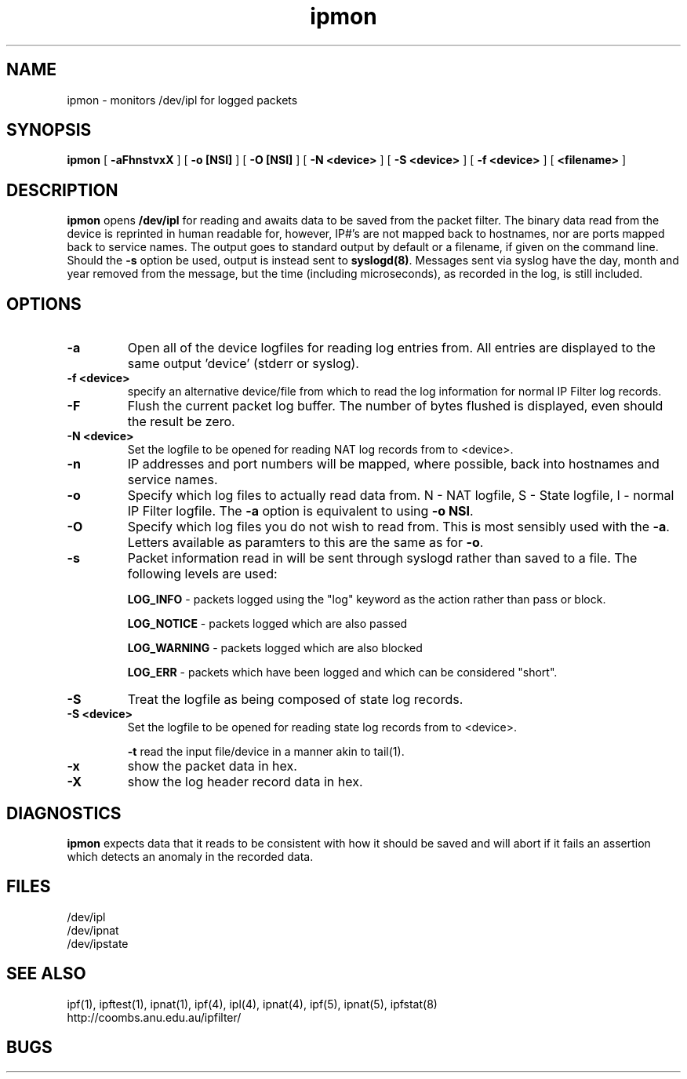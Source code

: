 .\"     $OpenBSD: src/usr.sbin/ipmon/Attic/ipmon.8,v 1.5 1998/09/15 10:01:39 pattonme Exp $          
.TH ipmon 8
.SH NAME
ipmon \- monitors /dev/ipl for logged packets
.SH SYNOPSIS
.B ipmon
[
.B \-aFhnstvxX
] [
.B "\-o [NSI]"
] [
.B "\-O [NSI]"
] [
.B "\-N <device>"
] [
.B "\-S <device>"
] [
.B "\-f <device>"
] [
.B <filename>
]
.SH DESCRIPTION
.LP
\fBipmon\fP opens \fB/dev/ipl\fP for reading and awaits data to be saved from
the packet filter.  The binary data read from the device is reprinted in
human readable for, however, IP#'s are not mapped back to hostnames, nor are
ports mapped back to service names.  The output goes to standard output by
default or a filename, if given on the command line.  Should the \fB\-s\fP
option be used, output is instead sent to \fBsyslogd(8)\fP.  Messages sent
via syslog have the day, month and year removed from the message, but the
time (including microseconds), as recorded in the log, is still included.
.SH OPTIONS
.TP
.B \-a
Open all of the device logfiles for reading log entries from.  All entries
are displayed to the same output 'device' (stderr or syslog).
.TP
.B "\-f <device>"
specify an alternative device/file from which to read the log information
for normal IP Filter log records.
.TP
.B \-F
Flush the current packet log buffer.  The number of bytes flushed is displayed,
even should the result be zero.
.TP
.B "\-N <device>"
Set the logfile to be opened for reading NAT log records from to <device>.
.TP
.B \-n
IP addresses and port numbers will be mapped, where possible, back into
hostnames and service names.
.TP
.B \-o
Specify which log files to actually read data from.  N - NAT logfile,
S - State logfile, I - normal IP Filter logfile.  The \fB-a\fP option is
equivalent to using \fB-o NSI\fP.
.TP
.B \-O
Specify which log files you do not wish to read from.  This is most sensibly
used with the \fB-a\fP.  Letters available as paramters to this are the same
as for \fB-o\fP.
.TP
.B \-s
Packet information read in will be sent through syslogd rather than
saved to a file.  The following levels are used:
.IP
.B LOG_INFO
\- packets logged using the "log" keyword as the action rather
than pass or block.
.IP
.B LOG_NOTICE
\- packets logged which are also passed
.IP
.B LOG_WARNING
\- packets logged which are also blocked
.IP
.B LOG_ERR
\- packets which have been logged and which can be considered
"short".
.TP
.B \-S
Treat the logfile as being composed of state log records.
.TP
.B "\-S <device>"
Set the logfile to be opened for reading state log records from to <device>.
.IP
.B \-t
read the input file/device in a manner akin to tail(1).
.TP
.B \-x
show the packet data in hex.
.TP
.B \-X
show the log header record data in hex.
.SH DIAGNOSTICS
\fBipmon\fP expects data that it reads to be consistent with how it should be
saved and will abort if it fails an assertion which detects an anomaly in the
recorded data.
.SH FILES
/dev/ipl
.br
/dev/ipnat
.br
/dev/ipstate
.SH SEE ALSO
ipf(1), ipftest(1), ipnat(1), ipf(4), ipl(4), ipnat(4), ipf(5), ipnat(5), ipfstat(8)
.br
http://coombs.anu.edu.au/ipfilter/
.SH BUGS
